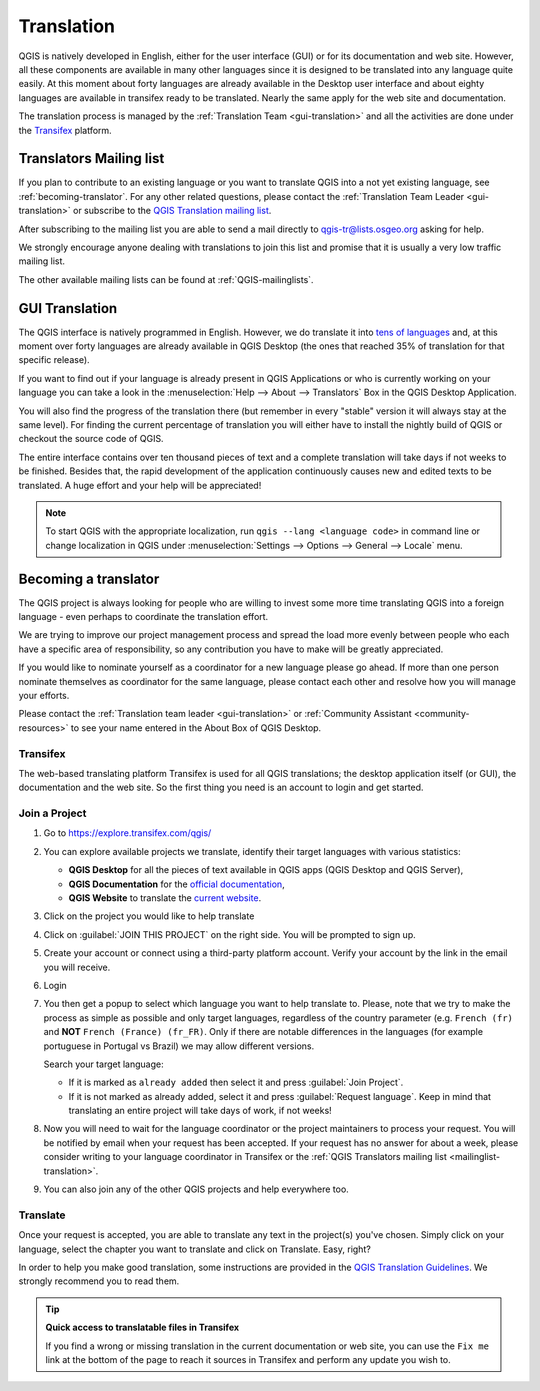 .. _translate-qgis:

Translation
===========

QGIS is natively developed in English, either for the user interface (GUI) or
for its documentation and web site. However, all these components are available
in many other languages since it is designed to be translated into any language
quite easily.
At this moment about forty languages are already available in the Desktop user
interface and about eighty languages are available in transifex ready to be 
translated. Nearly the same apply for the web site and documentation.

The translation process is managed by the :ref:`Translation Team <gui-translation>`
and all the activities are done under the `Transifex <https://explore.transifex.com/qgis/>`_
platform.


.. _mailinglist-translation:

Translators Mailing list
------------------------

If you plan to contribute to an existing language or you want to translate
QGIS into a not yet existing language, see :ref:`becoming-translator`.
For any other related questions, please contact the
:ref:`Translation Team Leader <gui-translation>` or subscribe to the `QGIS
Translation mailing list <https://lists.osgeo.org/mailman/listinfo/qgis-tr>`_.

After subscribing to the mailing list you are able to send a mail directly to
qgis-tr@lists.osgeo.org asking for help.

We strongly encourage anyone dealing with translations to join this list and
promise that it is usually a very low traffic mailing list.

The other available mailing lists can be found at :ref:`QGIS-mailinglists`.


.. _translate-gui:

GUI Translation
---------------

The QGIS interface is natively programmed in English.
However, we do translate it into `tens of languages <https://explore.transifex.com/qgis/QGIS/>`_ and,
at this moment over forty languages are already available in QGIS Desktop
(the ones that reached 35% of translation for that specific release).

If you want to find out if your language is already present in QGIS Applications
or who is currently working on your language you can take a look in the
:menuselection:`Help --> About --> Translators` Box in the QGIS Desktop Application.

You will also find the progress of the translation there (but remember in
every "stable" version it will always stay at the same level).
For finding the current percentage of translation you will either have to
install the nightly build of QGIS or checkout the source code of QGIS.

The entire interface contains over
ten thousand pieces of text and a complete translation will take days if not
weeks to be finished. Besides that, the rapid development of the application
continuously causes new and edited texts to be translated. A huge effort and
your help will be appreciated!

.. note:: To start QGIS with the appropriate localization, run
  ``qgis --lang <language code>`` in command line or change localization in QGIS under
  :menuselection:`Settings --> Options --> General --> Locale` menu.

.. _becoming-translator:

Becoming a translator
---------------------

The QGIS project is always looking for people who are willing to invest some
more time translating QGIS into a foreign language - even perhaps to
coordinate the translation effort.

We are trying to improve our project management process and spread the load
more evenly between people who each have a specific area of responsibility,
so any contribution you have to make will be greatly appreciated.

If you would like to nominate yourself as a coordinator for a new language
please go ahead.
If more than one person nominate themselves as coordinator for the same
language, please contact each other and resolve how you will manage your
efforts.

Please contact the :ref:`Translation team leader <gui-translation>` or
:ref:`Community Assistant <community-resources>` to see your name entered in
the About Box of QGIS Desktop.

Transifex
.........

The web-based translating platform Transifex is used for all QGIS
translations; the desktop application itself (or GUI), the documentation and
the web site. So the first thing you need is an account to login and get
started.

Join a Project
..............

#. Go to https://explore.transifex.com/qgis/
#. You can explore available projects we translate, identify their target languages
   with various statistics:

   * **QGIS Desktop** for all the pieces of text available in QGIS apps
     (QGIS Desktop and QGIS Server),
   * **QGIS Documentation** for the `official documentation <https://docs.qgis.org/latest/>`_,
   * **QGIS Website** to translate the `current website <https://qgis.org>`_.
#. Click on the project you would like to help translate
#. Click on :guilabel:`JOIN THIS PROJECT` on the right side.
   You will be prompted to sign up.
#. Create your account or connect using a third-party platform account.
   Verify your account by the link in the email you will receive.
#. Login
#. You then get a popup to select which language you want to help translate to.
   Please, note that we try to make the process as simple as possible and only target languages,
   regardless of the country parameter (e.g. ``French (fr)`` and **NOT** ``French (France) (fr_FR)``.
   Only if there are notable differences in the languages (for example portuguese in Portugal vs Brazil)
   we may allow different versions.

   Search your target language:

   - If it is marked as ``already added`` then select it and press :guilabel:`Join Project`.
   - If it is not marked as already added, select it and press :guilabel:`Request language`.
     Keep in mind that translating an entire project will take days of work, if not weeks!

#. Now you will need to wait for the language coordinator or the project maintainers
   to process your request. You will be notified by email when your request has been
   accepted. If your request has no answer for about a week, please consider writing
   to your language coordinator in Transifex or the :ref:`QGIS Translators mailing list
   <mailinglist-translation>`.
#. You can also join any of the other QGIS projects and help everywhere too.


Translate
...........

Once your request is accepted, you are able to translate any text in the project(s)
you've chosen. Simply click on your language, select the chapter you want to
translate and click on Translate. Easy, right?

In order to help you make good translation, some instructions are provided in
the `QGIS Translation Guidelines
<https://docs.qgis.org/testing/en/docs/documentation_guidelines/do_translations.html>`_.
We strongly recommend you to read them.

.. tip:: **Quick access to translatable files in Transifex**

  If you find a wrong or missing translation in the current documentation or web site,
  you can use the ``Fix me`` link at the bottom of the page to reach it sources in
  Transifex and perform any update you wish to.

